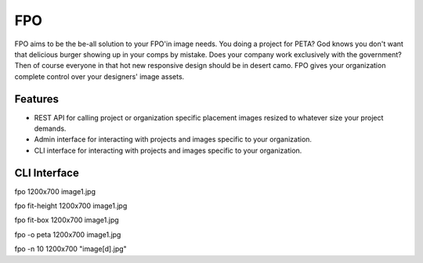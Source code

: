 ===
FPO
===
FPO aims to be the be-all solution to your FPO'in image needs. You doing a project for PETA? God knows you don't want that delicious burger showing up in your comps by mistake. Does your company work exclusively with the government? Then of course everyone in that hot new responsive design should be in desert camo. FPO gives your organization complete control over your designers' image assets. 

Features
--------
- REST API for calling project or organization specific placement images resized to whatever size your project demands.
- Admin interface for interacting with projects and images specific to your organization.
- CLI interface for interacting with projects and images specific to your organization.

CLI Interface
-------------
::

fpo 1200x700 image1.jpg

fpo fit-height 1200x700 image1.jpg

fpo fit-box 1200x700 image1.jpg

fpo -o peta 1200x700 image1.jpg

fpo -n 10 1200x700 "image[\d].jpg"
